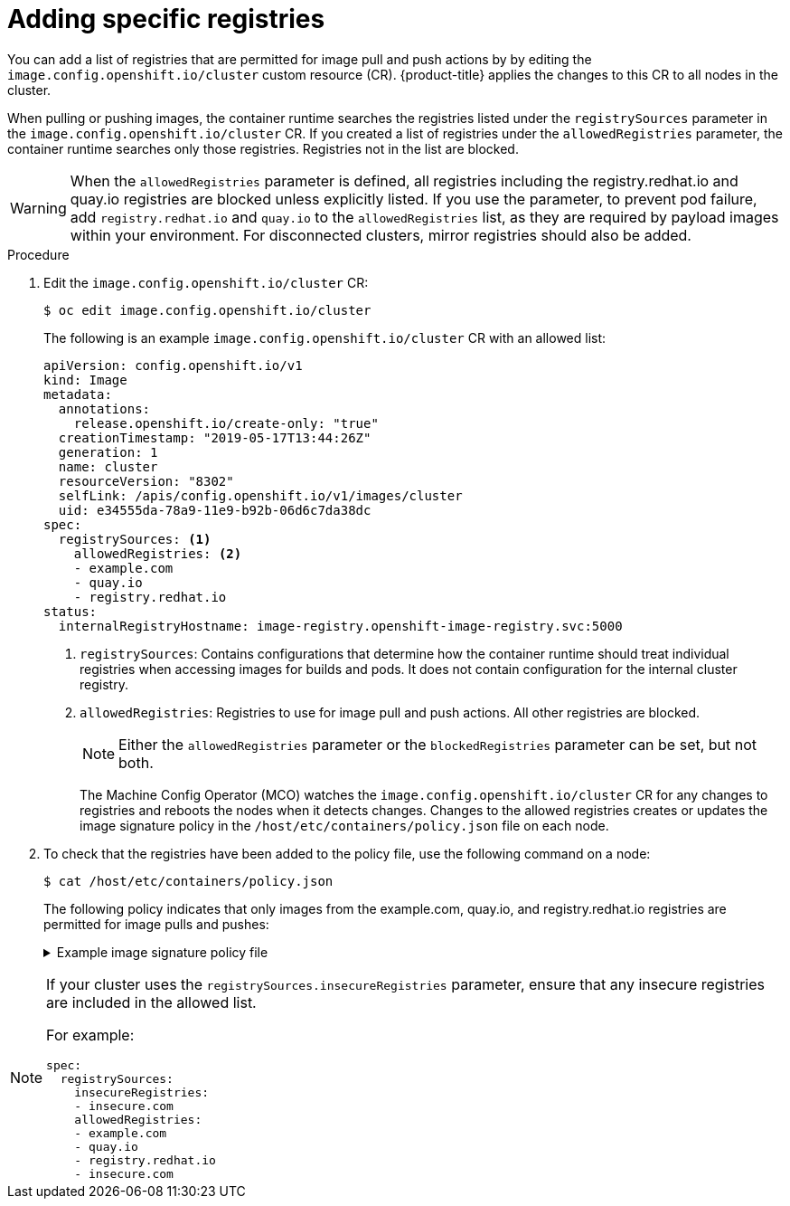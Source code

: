 // Module included in the following assemblies:
//
// * openshift_images/image-configuration.adoc
// * post_installation_configuration/preparing-for-users.adoc

[id="images-configuration-allowed_{context}"]
= Adding specific registries

You can add a list of registries that are permitted for image pull and push actions by by editing the `image.config.openshift.io/cluster` custom resource (CR). {product-title} applies the changes to this CR to all nodes in the cluster. 

When pulling or pushing images, the container runtime searches the registries listed under the `registrySources` parameter in the `image.config.openshift.io/cluster` CR. If you created a list of registries under the `allowedRegistries` parameter, the container runtime searches only those registries. Registries not in the list are blocked.

[WARNING]
====
When the `allowedRegistries` parameter is defined, all registries including the registry.redhat.io and quay.io registries are blocked unless explicitly listed. If you use the parameter, to prevent pod failure, add `registry.redhat.io` and `quay.io` to the `allowedRegistries` list, as they are required by payload images within your environment. For disconnected clusters, mirror registries should also be added.
====

.Procedure

. Edit the `image.config.openshift.io/cluster` CR:
+
[source,terminal]
----
$ oc edit image.config.openshift.io/cluster
----
+
The following is an example `image.config.openshift.io/cluster` CR with an allowed list:
+
[source,yaml]
----
apiVersion: config.openshift.io/v1
kind: Image
metadata:
  annotations:
    release.openshift.io/create-only: "true"
  creationTimestamp: "2019-05-17T13:44:26Z"
  generation: 1
  name: cluster
  resourceVersion: "8302"
  selfLink: /apis/config.openshift.io/v1/images/cluster
  uid: e34555da-78a9-11e9-b92b-06d6c7da38dc
spec:
  registrySources: <1>
    allowedRegistries: <2>
    - example.com
    - quay.io
    - registry.redhat.io
status:
  internalRegistryHostname: image-registry.openshift-image-registry.svc:5000
----
<1> `registrySources`: Contains configurations that determine how the container runtime should treat individual registries when accessing images for builds and pods. It does not contain configuration for the internal cluster registry.
<2> `allowedRegistries`: Registries to use for image pull and push actions. All other registries are blocked.
+
[NOTE]
====
Either the `allowedRegistries` parameter or the `blockedRegistries` parameter can be set, but not both.
====
+
The Machine Config Operator (MCO) watches the `image.config.openshift.io/cluster` CR for any changes to registries and reboots the nodes when it detects changes. Changes to the allowed registries creates or updates the image signature policy in the `/host/etc/containers/policy.json` file on each node.

. To check that the registries have been added to the policy file, use the following command on a node:
+
[source,terminal]
----
$ cat /host/etc/containers/policy.json
----
+
The following policy indicates that only images from the example.com, quay.io, and registry.redhat.io registries are permitted for image pulls and pushes:
+
.Example image signature policy file
[%collapsible]
====
[source,terminal]
----
{
	"default": [{
		"type": "reject"
	}],
	"transports": {
		"atomic": {
			"example.com": [{
				"type": "insecureAcceptAnything"
			}],
			"quay.io": [{
				"type": "insecureAcceptAnything"
			}],
			"registry.redhat.io": [{
				"type": "insecureAcceptAnything"
			}]
		},
		"docker": {
			"example.com": [{
				"type": "insecureAcceptAnything"
			}],
			"quay.io": [{
				"type": "insecureAcceptAnything"
			}],
			"registry.redhat.io": [{
				"type": "insecureAcceptAnything"
			}]
		},
		"docker-daemon": {
			"": [{
				"type": "insecureAcceptAnything"
			}]
		}
	}
}
----
====

[NOTE]
====
If your cluster uses the `registrySources.insecureRegistries` parameter, ensure that any insecure registries are included in the allowed list.

For example:

[source,yml]
----
spec:
  registrySources:
    insecureRegistries:
    - insecure.com
    allowedRegistries:
    - example.com
    - quay.io
    - registry.redhat.io
    - insecure.com
----
====
